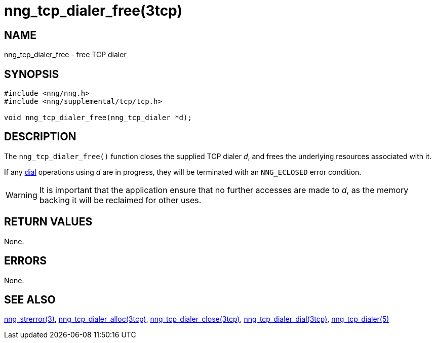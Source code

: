 = nng_tcp_dialer_free(3tcp)
//
// Copyright 2018 Staysail Systems, Inc. <info@staysail.tech>
// Copyright 2018 Capitar IT Group BV <info@capitar.com>
//
// This document is supplied under the terms of the MIT License, a
// copy of which should be located in the distribution where this
// file was obtained (LICENSE.txt).  A copy of the license may also be
// found online at https://opensource.org/licenses/MIT.
//

== NAME

nng_tcp_dialer_free - free TCP dialer

== SYNOPSIS

[source, c]
----
#include <nng/nng.h>
#include <nng/supplemental/tcp/tcp.h>

void nng_tcp_dialer_free(nng_tcp_dialer *d);
----

== DESCRIPTION

The `nng_tcp_dialer_free()` function closes the supplied TCP dialer _d_,
and frees the underlying resources associated with it.

If any <<nng_tcp_dialer_dial.3tcp#,dial>> operations using _d_ are
in progress, they will be terminated with an `NNG_ECLOSED` error condition.

WARNING: It is important that the application ensure that no further accesses
are made to _d_, as the memory backing it will be reclaimed for other uses.

== RETURN VALUES

None.

== ERRORS

None.

== SEE ALSO

[.text-left]
<<nng_strerror.3#,nng_strerror(3)>>,
<<nng_tcp_dialer_alloc.3tcp#,nng_tcp_dialer_alloc(3tcp)>>,
<<nng_tcp_dialer_close.3tcp#,nng_tcp_dialer_close(3tcp)>>,
<<nng_tcp_dialer_dial.3tcp#,nng_tcp_dialer_dial(3tcp)>>,
<<nng_tcp_dialer.5#,nng_tcp_dialer(5)>>
